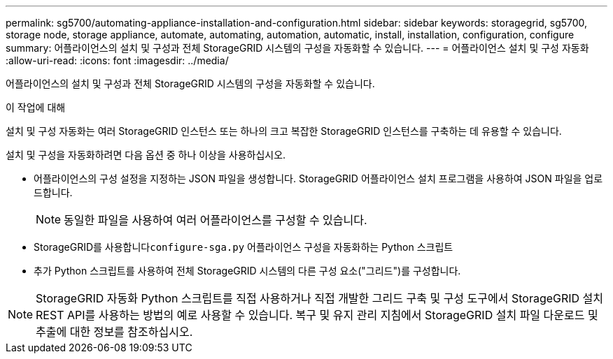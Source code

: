 ---
permalink: sg5700/automating-appliance-installation-and-configuration.html 
sidebar: sidebar 
keywords: storagegrid, sg5700, storage node, storage appliance, automate, automating, automation, automatic, install, installation, configuration, configure 
summary: 어플라이언스의 설치 및 구성과 전체 StorageGRID 시스템의 구성을 자동화할 수 있습니다. 
---
= 어플라이언스 설치 및 구성 자동화
:allow-uri-read: 
:icons: font
:imagesdir: ../media/


[role="lead"]
어플라이언스의 설치 및 구성과 전체 StorageGRID 시스템의 구성을 자동화할 수 있습니다.

.이 작업에 대해
설치 및 구성 자동화는 여러 StorageGRID 인스턴스 또는 하나의 크고 복잡한 StorageGRID 인스턴스를 구축하는 데 유용할 수 있습니다.

설치 및 구성을 자동화하려면 다음 옵션 중 하나 이상을 사용하십시오.

* 어플라이언스의 구성 설정을 지정하는 JSON 파일을 생성합니다. StorageGRID 어플라이언스 설치 프로그램을 사용하여 JSON 파일을 업로드합니다.
+

NOTE: 동일한 파일을 사용하여 여러 어플라이언스를 구성할 수 있습니다.

* StorageGRID를 사용합니다``configure-sga.py`` 어플라이언스 구성을 자동화하는 Python 스크립트
* 추가 Python 스크립트를 사용하여 전체 StorageGRID 시스템의 다른 구성 요소("그리드")를 구성합니다.



NOTE: StorageGRID 자동화 Python 스크립트를 직접 사용하거나 직접 개발한 그리드 구축 및 구성 도구에서 StorageGRID 설치 REST API를 사용하는 방법의 예로 사용할 수 있습니다. 복구 및 유지 관리 지침에서 StorageGRID 설치 파일 다운로드 및 추출에 대한 정보를 참조하십시오.
